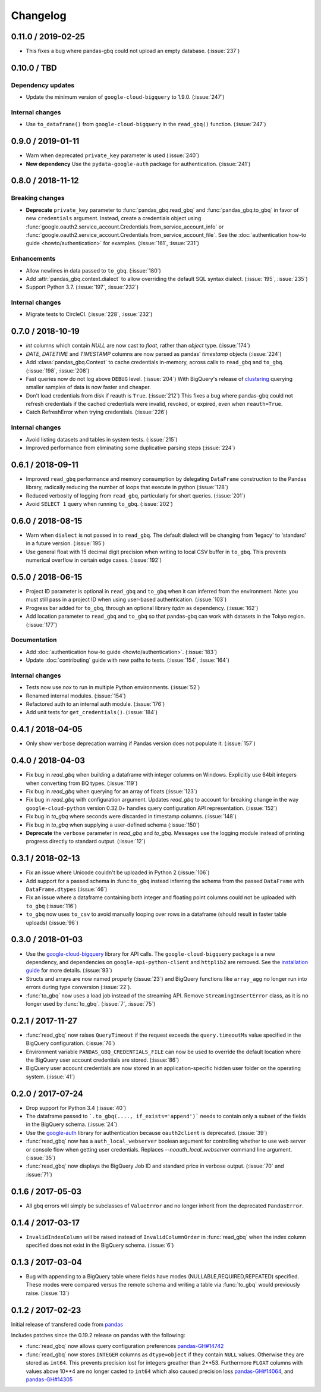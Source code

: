 Changelog
=========

.. _changelog-0.11.0:

0.11.0 / 2019-02-25
------------------

- This fixes a bug where pandas-gbq could not upload an empty database. (:issue:`237`)


.. _changelog-0.10.0:

0.10.0 / TBD
------------

Dependency updates
~~~~~~~~~~~~~~~~~~

- Update the minimum version of ``google-cloud-bigquery`` to 1.9.0.
  (:issue:`247`)

Internal changes
~~~~~~~~~~~~~~~~

- Use ``to_dataframe()`` from ``google-cloud-bigquery`` in the ``read_gbq()``
  function. (:issue:`247`)


.. _changelog-0.9.0:

0.9.0 / 2019-01-11
------------------

- Warn when deprecated ``private_key`` parameter is used (:issue:`240`)
- **New dependency** Use the ``pydata-google-auth`` package for
  authentication. (:issue:`241`)

.. _changelog-0.8.0:

0.8.0 / 2018-11-12
------------------

Breaking changes
~~~~~~~~~~~~~~~~

- **Deprecate** ``private_key`` parameter to :func:`pandas_gbq.read_gbq` and
  :func:`pandas_gbq.to_gbq` in favor of new ``credentials`` argument. Instead,
  create a credentials object using
  :func:`google.oauth2.service_account.Credentials.from_service_account_info`
  or
  :func:`google.oauth2.service_account.Credentials.from_service_account_file`.
  See the :doc:`authentication how-to guide <howto/authentication>` for
  examples. (:issue:`161`, :issue:`231`)

Enhancements
~~~~~~~~~~~~

- Allow newlines in data passed to ``to_gbq``. (:issue:`180`)
- Add :attr:`pandas_gbq.context.dialect` to allow overriding the default SQL
  syntax dialect. (:issue:`195`, :issue:`235`)
- Support Python 3.7. (:issue:`197`, :issue:`232`)

Internal changes
~~~~~~~~~~~~~~~~

- Migrate tests to CircleCI. (:issue:`228`, :issue:`232`)

.. _changelog-0.7.0:

0.7.0 / 2018-10-19
--------------------

- `int` columns which contain `NULL` are now cast to `float`, rather than
  `object` type. (:issue:`174`)
- `DATE`, `DATETIME` and `TIMESTAMP` columns are now parsed as pandas' `timestamp`
  objects (:issue:`224`)
- Add :class:`pandas_gbq.Context` to cache credentials in-memory, across
  calls to ``read_gbq`` and ``to_gbq``. (:issue:`198`, :issue:`208`)
- Fast queries now do not log above ``DEBUG`` level. (:issue:`204`)
  With BigQuery's release of `clustering <https://cloud.google.com/bigquery/docs/clustered-tables>`__
  querying smaller samples of data is now faster and cheaper.
- Don't load credentials from disk if reauth is ``True``. (:issue:`212`)
  This fixes a bug where pandas-gbq could not refresh credentials if the
  cached credentials were invalid, revoked, or expired, even when
  ``reauth=True``.
- Catch RefreshError when trying credentials. (:issue:`226`)

Internal changes
~~~~~~~~~~~~~~~~

- Avoid listing datasets and tables in system tests. (:issue:`215`)
- Improved performance from eliminating some duplicative parsing steps
  (:issue:`224`)

.. _changelog-0.6.1:

0.6.1 / 2018-09-11
--------------------

- Improved ``read_gbq`` performance and memory consumption by delegating
  ``DataFrame`` construction to the Pandas library, radically reducing
  the number of loops that execute in python
  (:issue:`128`)
- Reduced verbosity of logging from ``read_gbq``, particularly for short
  queries. (:issue:`201`)
- Avoid ``SELECT 1`` query when running ``to_gbq``. (:issue:`202`)

.. _changelog-0.6.0:

0.6.0 / 2018-08-15
--------------------

- Warn when ``dialect`` is not passed in to ``read_gbq``. The default dialect
  will be changing from 'legacy' to 'standard' in a future version.
  (:issue:`195`)
- Use general float with 15 decimal digit precision when writing to local
  CSV buffer in ``to_gbq``. This prevents numerical overflow in certain
  edge cases. (:issue:`192`)

.. _changelog-0.5.0:

0.5.0 / 2018-06-15
------------------

- Project ID parameter is optional in ``read_gbq`` and ``to_gbq`` when it can
  inferred from the environment. Note: you must still pass in a project ID when
  using user-based authentication. (:issue:`103`)
- Progress bar added for ``to_gbq``, through an optional library `tqdm` as
  dependency. (:issue:`162`)
- Add location parameter to ``read_gbq`` and ``to_gbq`` so that pandas-gbq
  can work with datasets in the Tokyo region. (:issue:`177`)

Documentation
~~~~~~~~~~~~~

- Add :doc:`authentication how-to guide <howto/authentication>`. (:issue:`183`)
- Update :doc:`contributing` guide with new paths to tests. (:issue:`154`,
  :issue:`164`)

Internal changes
~~~~~~~~~~~~~~~~

- Tests now use `nox` to run in multiple Python environments. (:issue:`52`)
- Renamed internal modules. (:issue:`154`)
- Refactored auth to an internal auth module. (:issue:`176`)
- Add unit tests for ``get_credentials()``. (:issue:`184`)

.. _changelog-0.4.1:

0.4.1 / 2018-04-05
------------------

- Only show ``verbose`` deprecation warning if Pandas version does not
  populate it. (:issue:`157`)

.. _changelog-0.4.0:

0.4.0 / 2018-04-03
------------------

-   Fix bug in `read_gbq` when building a dataframe with integer columns
    on Windows. Explicitly use 64bit integers when converting from BQ types.
    (:issue:`119`)
-   Fix bug in `read_gbq` when querying for an array of floats (:issue:`123`)
-   Fix bug in `read_gbq` with configuration argument. Updates `read_gbq` to
    account for breaking change in the way ``google-cloud-python`` version
    0.32.0+ handles query configuration API representation. (:issue:`152`)
-   Fix bug in `to_gbq` where seconds were discarded in timestamp columns.
    (:issue:`148`)
-   Fix bug in `to_gbq` when supplying a user-defined schema (:issue:`150`)
-   **Deprecate** the ``verbose`` parameter in `read_gbq` and `to_gbq`.
    Messages use the logging module instead of printing progress directly to
    standard output. (:issue:`12`)

.. _changelog-0.3.1:

0.3.1 / 2018-02-13
------------------

- Fix an issue where Unicode couldn't be uploaded in Python 2 (:issue:`106`)
- Add support for a passed schema in :func:``to_gbq`` instead inferring the schema from the passed ``DataFrame`` with ``DataFrame.dtypes`` (:issue:`46`)
- Fix an issue where a dataframe containing both integer and floating point columns could not be uploaded with ``to_gbq`` (:issue:`116`)
- ``to_gbq`` now uses ``to_csv`` to avoid manually looping over rows in a dataframe (should result in faster table uploads) (:issue:`96`)

.. _changelog-0.3.0:

0.3.0 / 2018-01-03
------------------

- Use the `google-cloud-bigquery <https://googlecloudplatform.github.io/google-cloud-python/latest/bigquery/usage.html>`__ library for API calls. The ``google-cloud-bigquery`` package is a new dependency, and dependencies on ``google-api-python-client`` and ``httplib2`` are removed. See the `installation guide <https://pandas-gbq.readthedocs.io/en/latest/install.html#dependencies>`__ for more details.  (:issue:`93`)
- Structs and arrays are now named properly (:issue:`23`) and BigQuery functions like ``array_agg`` no longer run into errors during type conversion (:issue:`22`).
- :func:`to_gbq` now uses a load job instead of the streaming API. Remove ``StreamingInsertError`` class, as it is no longer used by :func:`to_gbq`. (:issue:`7`, :issue:`75`)

.. _changelog-0.2.1:

0.2.1 / 2017-11-27
------------------

- :func:`read_gbq` now raises ``QueryTimeout`` if the request exceeds the ``query.timeoutMs`` value specified in the BigQuery configuration. (:issue:`76`)
- Environment variable ``PANDAS_GBQ_CREDENTIALS_FILE`` can now be used to override the default location where the BigQuery user account credentials are stored. (:issue:`86`)
- BigQuery user account credentials are now stored in an application-specific hidden user folder on the operating system. (:issue:`41`)

.. _changelog-0.2.0:

0.2.0 / 2017-07-24
------------------

- Drop support for Python 3.4 (:issue:`40`)
- The dataframe passed to ```.to_gbq(...., if_exists='append')``` needs to contain only a subset of the fields in the BigQuery schema. (:issue:`24`)
- Use the `google-auth <https://google-auth.readthedocs.io/en/latest/>`__ library for authentication because ``oauth2client`` is deprecated. (:issue:`39`)
- :func:`read_gbq` now has a ``auth_local_webserver`` boolean argument for controlling whether to use web server or console flow when getting user credentials. Replaces `--noauth_local_webserver` command line argument. (:issue:`35`)
- :func:`read_gbq` now displays the BigQuery Job ID and standard price in verbose output. (:issue:`70` and :issue:`71`)

.. _changelog-0.1.6:

0.1.6 / 2017-05-03
------------------

- All gbq errors will simply be subclasses of ``ValueError`` and no longer inherit from the deprecated ``PandasError``.

.. _changelog-0.1.4:

0.1.4 / 2017-03-17
------------------

- ``InvalidIndexColumn`` will be raised instead of ``InvalidColumnOrder`` in :func:`read_gbq` when the index column specified does not exist in the BigQuery schema. (:issue:`6`)

.. _changelog-0.1.3:

0.1.3 / 2017-03-04
------------------

- Bug with appending to a BigQuery table where fields have modes (NULLABLE,REQUIRED,REPEATED) specified. These modes were compared versus the remote schema and writing a table via :func:`to_gbq` would previously raise. (:issue:`13`)

.. _changelog-0.1.2:

0.1.2 / 2017-02-23
------------------

Initial release of transfered code from `pandas <https://github.com/pandas-dev/pandas>`__

Includes patches since the 0.19.2 release on pandas with the following:

- :func:`read_gbq` now allows query configuration preferences `pandas-GH#14742 <https://github.com/pandas-dev/pandas/pull/14742>`__
- :func:`read_gbq` now stores ``INTEGER`` columns as ``dtype=object`` if they contain ``NULL`` values. Otherwise they are stored as ``int64``. This prevents precision lost for integers greather than 2**53. Furthermore ``FLOAT`` columns with values above 10**4 are no longer casted to ``int64`` which also caused precision loss `pandas-GH#14064 <https://github.com/pandas-dev/pandas/pull/14064>`__, and `pandas-GH#14305 <https://github.com/pandas-dev/pandas/pull/14305>`__
